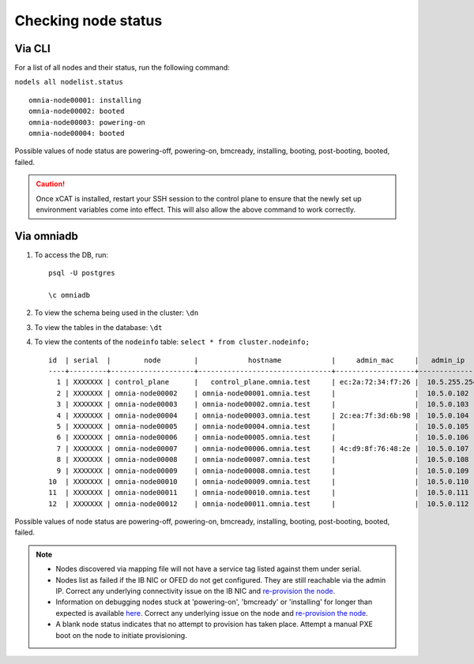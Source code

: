 Checking node status
----------------------
Via CLI
+++++++

For a list of all nodes and their status, run the following command:

``nodels all nodelist.status`` ::

    omnia-node00001: installing
    omnia-node00002: booted
    omnia-node00003: powering-on
    omnia-node00004: booted

Possible values of node status are powering-off, powering-on, bmcready, installing, booting, post-booting, booted, failed.

.. caution:: Once xCAT is installed, restart your SSH session to the control plane to ensure that the newly set up environment variables come into effect. This will also allow the above command to work correctly.


Via omniadb
++++++++++++++++++

1. To access the DB, run: ::

            psql -U postgres

            \c omniadb


2. To view the schema being used in the cluster: ``\dn``

3. To view the tables in the database: ``\dt``

4. To view the contents of the ``nodeinfo`` table: ``select * from cluster.nodeinfo;`` ::

        id  | serial  |        node        |            hostname            |     admin_mac     |   admin_ip   |    bmc_ip    |    ib_ip     |   status   | bmc_mode |   switch_ip   | switch_name | switch_port
        ----+---------+--------------------+--------------------------------+-------------------+--------------+--------------+--------------+------------+----------+---------------+-------------+-------------
          1 | XXXXXXX | control_plane      |   control_plane.omnia.test     | ec:2a:72:34:f7:26 |  10.5.255.254| 10.19.255.254|              |            |          |               |             |
          2 | XXXXXXX | omnia-node00002    | omnia-node00001.omnia.test     |                   |  10.5.0.102  | 10.19.0.102  | 10.10.0.102  | booted     |          | 10.96.28.132  | switch1     | 3
          3 | XXXXXXX | omnia-node00003    | omnia-node00002.omnia.test     |                   |  10.5.0.103  | 10.19.0.103  | 10.10.0.103  |            |          | 10.96.28.132  | switch1     | 4
          4 | XXXXXXX | omnia-node00004    | omnia-node00003.omnia.test     | 2c:ea:7f:3d:6b:98 |  10.5.0.104  | 10.19.0.104  | 10.10.0.104  | installing |          | 10.96.28.132  | switch1     | 5
          5 | XXXXXXX | omnia-node00005    | omnia-node00004.omnia.test     |                   |  10.5.0.105  | 10.19.0.105  | 10.10.0.105  |            |          | 10.96.28.132  | switch1     | 6
          6 | XXXXXXX | omnia-node00006    | omnia-node00005.omnia.test     |                   |  10.5.0.106  | 10.19.0.106  | 10.10.0.106  |            |          | 10.96.28.132  | switch1     | 7
          7 | XXXXXXX | omnia-node00007    | omnia-node00006.omnia.test     | 4c:d9:8f:76:48:2e |  10.5.0.107  | 10.19.0.107  | 10.10.0.107  | booted     |          | 10.96.28.132  | switch1     | 8
          8 | XXXXXXX | omnia-node00008    | omnia-node00007.omnia.test     |                   |  10.5.0.108  | 10.19.0.108  | 10.10.0.108  |            |          | 10.96.28.132  | switch1     | 1
          9 | XXXXXXX | omnia-node00009    | omnia-node00008.omnia.test     |                   |  10.5.0.109  | 10.19.0.109  | 10.10.0.109  | failed     |          | 10.96.28.132  | switch1     | 10
        10  | XXXXXXX | omnia-node00010    | omnia-node00009.omnia.test     |                   |  10.5.0.110  | 10.19.0.110  | 10.10.0.110  |            |          | 10.96.28.132  | switch1     | 12
        11  | XXXXXXX | omnia-node00011    | omnia-node00010.omnia.test     |                   |  10.5.0.111  | 10.19.0.111  | 10.10.0.111  | failed     |          | 10.96.28.132  | switch1     | 13
        12  | XXXXXXX | omnia-node00012    | omnia-node00011.omnia.test     |                   |  10.5.0.112  | 10.19.0.112  | 10.10.0.112  |            |          | 10.96.28.132  | switch1     | 14

Possible values of node status are powering-off, powering-on, bmcready, installing, booting, post-booting, booted, failed.

.. note::
    * Nodes discovered via mapping file will not have a service tag listed against them under serial.
    * Nodes list as failed if the IB NIC or OFED do not get configured. They are still reachable via the admin IP. Correct any underlying connectivity issue on the IB NIC and `re-provision the node <../reprovisioningthecluster.html>`_.
    * Information on debugging nodes stuck at 'powering-on', 'bmcready' or 'installing' for longer than expected is available `here. <../../Troubleshooting/FAQ.html>`_ Correct any underlying issue on the node and `re-provision the node <../reprovisioningthecluster.html>`_.
    * A blank node status indicates that no attempt to provision has taken place. Attempt a manual PXE boot on the node to initiate provisioning.

